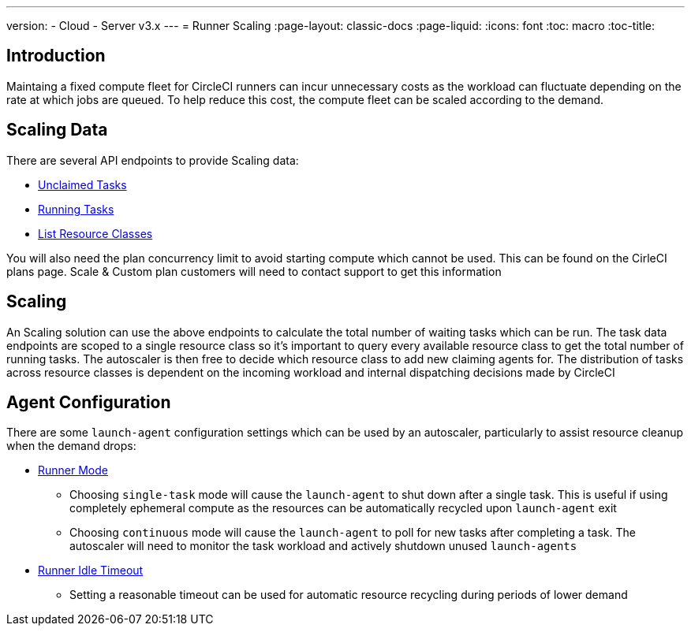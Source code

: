 ---
version:
- Cloud
- Server v3.x
---
= Runner Scaling
:page-layout: classic-docs
:page-liquid:
:icons: font
:toc: macro
:toc-title:

toc::[]

== Introduction

Maintaing a fixed compute fleet for CircleCI runners can incur unnecessary costs as the workload can fluctuate depending on the rate at which jobs are queued. To help reduce this cost, the compute fleet can be scaled according to the demand.

== Scaling Data

There are several API endpoints to provide Scaling data:

* https://circleci.com/docs/2.0/runner-api/#get-apiv2runnertasks[Unclaimed Tasks]
* https://circleci.com/docs/2.0/runner-api/#get-apiv2runnertasksrunning[Running Tasks]
* https://circleci.com/docs/2.0/runner-api/#get-apiv2runner[List Resource Classes]

You will also need the plan concurrency limit to avoid starting compute which cannot be used. This can be found on the CirleCI plans page. Scale & Custom plan customers will need to contact support to get this information 

== Scaling

An Scaling solution can use the above endpoints to calculate the total number of waiting tasks which can be run. The task data endpoints are scoped to a single resource class so it's important to query every available resource class to get the total number of running tasks. The autoscaler is then free to decide which resource class to add new claiming agents for. The distribution of tasks across resource classes is dependent on the incoming workload and internal dispatching decisions made by CircleCI

== Agent Configuration

There are some `launch-agent` configuration settings which can be used by an autoscaler, particularly to assist resource cleanup when the demand drops:

* https://circleci.com/docs/2.0/runner-config-reference/#runner-mode[Runner Mode]
** Choosing `single-task` mode will cause the `launch-agent` to shut down after a single task. This is useful if using completely ephemeral compute as the resources can be automatically recycled upon `launch-agent` exit
** Choosing `continuous` mode will cause the `launch-agent` to poll for new tasks after completing a task. The autoscaler will need to monitor the task workload and actively shutdown unused `launch-agents`
* https://circleci.com/docs/2.0/runner-config-reference/#runner-idle_timeout[Runner Idle Timeout]
** Setting a reasonable timeout can be used for automatic resource recycling during periods of lower demand